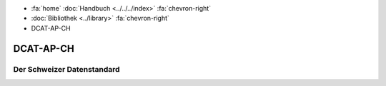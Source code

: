 .. container:: custom-breadcrumbs

   - :fa:`home` :doc:`Handbuch <../../../index>` :fa:`chevron-right`
   - :doc:`Bibliothek <../library>` :fa:`chevron-right`
   - DCAT-AP-CH

**********
DCAT-AP-CH
**********

Der Schweizer Datenstandard
===========================
